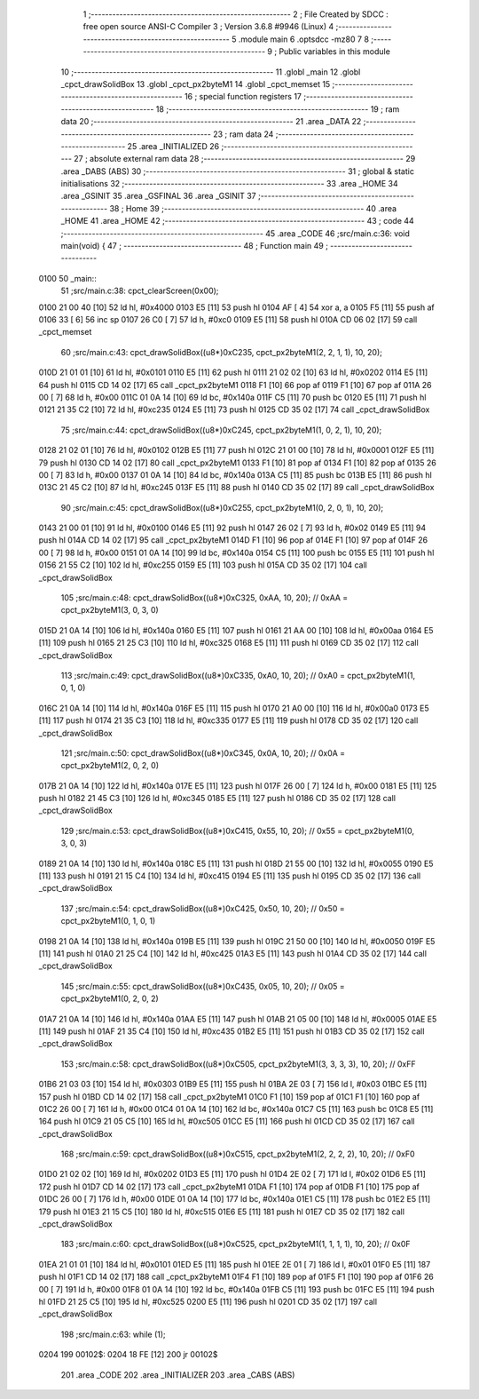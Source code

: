                               1 ;--------------------------------------------------------
                              2 ; File Created by SDCC : free open source ANSI-C Compiler
                              3 ; Version 3.6.8 #9946 (Linux)
                              4 ;--------------------------------------------------------
                              5 	.module main
                              6 	.optsdcc -mz80
                              7 	
                              8 ;--------------------------------------------------------
                              9 ; Public variables in this module
                             10 ;--------------------------------------------------------
                             11 	.globl _main
                             12 	.globl _cpct_drawSolidBox
                             13 	.globl _cpct_px2byteM1
                             14 	.globl _cpct_memset
                             15 ;--------------------------------------------------------
                             16 ; special function registers
                             17 ;--------------------------------------------------------
                             18 ;--------------------------------------------------------
                             19 ; ram data
                             20 ;--------------------------------------------------------
                             21 	.area _DATA
                             22 ;--------------------------------------------------------
                             23 ; ram data
                             24 ;--------------------------------------------------------
                             25 	.area _INITIALIZED
                             26 ;--------------------------------------------------------
                             27 ; absolute external ram data
                             28 ;--------------------------------------------------------
                             29 	.area _DABS (ABS)
                             30 ;--------------------------------------------------------
                             31 ; global & static initialisations
                             32 ;--------------------------------------------------------
                             33 	.area _HOME
                             34 	.area _GSINIT
                             35 	.area _GSFINAL
                             36 	.area _GSINIT
                             37 ;--------------------------------------------------------
                             38 ; Home
                             39 ;--------------------------------------------------------
                             40 	.area _HOME
                             41 	.area _HOME
                             42 ;--------------------------------------------------------
                             43 ; code
                             44 ;--------------------------------------------------------
                             45 	.area _CODE
                             46 ;src/main.c:36: void main(void) {
                             47 ;	---------------------------------
                             48 ; Function main
                             49 ; ---------------------------------
   0100                      50 _main::
                             51 ;src/main.c:38: cpct_clearScreen(0x00);
   0100 21 00 40      [10]   52 	ld	hl, #0x4000
   0103 E5            [11]   53 	push	hl
   0104 AF            [ 4]   54 	xor	a, a
   0105 F5            [11]   55 	push	af
   0106 33            [ 6]   56 	inc	sp
   0107 26 C0         [ 7]   57 	ld	h, #0xc0
   0109 E5            [11]   58 	push	hl
   010A CD 06 02      [17]   59 	call	_cpct_memset
                             60 ;src/main.c:43: cpct_drawSolidBox((u8*)0xC235, cpct_px2byteM1(2, 2, 1, 1), 10, 20); 
   010D 21 01 01      [10]   61 	ld	hl, #0x0101
   0110 E5            [11]   62 	push	hl
   0111 21 02 02      [10]   63 	ld	hl, #0x0202
   0114 E5            [11]   64 	push	hl
   0115 CD 14 02      [17]   65 	call	_cpct_px2byteM1
   0118 F1            [10]   66 	pop	af
   0119 F1            [10]   67 	pop	af
   011A 26 00         [ 7]   68 	ld	h, #0x00
   011C 01 0A 14      [10]   69 	ld	bc, #0x140a
   011F C5            [11]   70 	push	bc
   0120 E5            [11]   71 	push	hl
   0121 21 35 C2      [10]   72 	ld	hl, #0xc235
   0124 E5            [11]   73 	push	hl
   0125 CD 35 02      [17]   74 	call	_cpct_drawSolidBox
                             75 ;src/main.c:44: cpct_drawSolidBox((u8*)0xC245, cpct_px2byteM1(1, 0, 2, 1), 10, 20); 
   0128 21 02 01      [10]   76 	ld	hl, #0x0102
   012B E5            [11]   77 	push	hl
   012C 21 01 00      [10]   78 	ld	hl, #0x0001
   012F E5            [11]   79 	push	hl
   0130 CD 14 02      [17]   80 	call	_cpct_px2byteM1
   0133 F1            [10]   81 	pop	af
   0134 F1            [10]   82 	pop	af
   0135 26 00         [ 7]   83 	ld	h, #0x00
   0137 01 0A 14      [10]   84 	ld	bc, #0x140a
   013A C5            [11]   85 	push	bc
   013B E5            [11]   86 	push	hl
   013C 21 45 C2      [10]   87 	ld	hl, #0xc245
   013F E5            [11]   88 	push	hl
   0140 CD 35 02      [17]   89 	call	_cpct_drawSolidBox
                             90 ;src/main.c:45: cpct_drawSolidBox((u8*)0xC255, cpct_px2byteM1(0, 2, 0, 1), 10, 20); 
   0143 21 00 01      [10]   91 	ld	hl, #0x0100
   0146 E5            [11]   92 	push	hl
   0147 26 02         [ 7]   93 	ld	h, #0x02
   0149 E5            [11]   94 	push	hl
   014A CD 14 02      [17]   95 	call	_cpct_px2byteM1
   014D F1            [10]   96 	pop	af
   014E F1            [10]   97 	pop	af
   014F 26 00         [ 7]   98 	ld	h, #0x00
   0151 01 0A 14      [10]   99 	ld	bc, #0x140a
   0154 C5            [11]  100 	push	bc
   0155 E5            [11]  101 	push	hl
   0156 21 55 C2      [10]  102 	ld	hl, #0xc255
   0159 E5            [11]  103 	push	hl
   015A CD 35 02      [17]  104 	call	_cpct_drawSolidBox
                            105 ;src/main.c:48: cpct_drawSolidBox((u8*)0xC325, 0xAA, 10, 20); // 0xAA = cpct_px2byteM1(3, 0, 3, 0)
   015D 21 0A 14      [10]  106 	ld	hl, #0x140a
   0160 E5            [11]  107 	push	hl
   0161 21 AA 00      [10]  108 	ld	hl, #0x00aa
   0164 E5            [11]  109 	push	hl
   0165 21 25 C3      [10]  110 	ld	hl, #0xc325
   0168 E5            [11]  111 	push	hl
   0169 CD 35 02      [17]  112 	call	_cpct_drawSolidBox
                            113 ;src/main.c:49: cpct_drawSolidBox((u8*)0xC335, 0xA0, 10, 20); // 0xA0 = cpct_px2byteM1(1, 0, 1, 0)
   016C 21 0A 14      [10]  114 	ld	hl, #0x140a
   016F E5            [11]  115 	push	hl
   0170 21 A0 00      [10]  116 	ld	hl, #0x00a0
   0173 E5            [11]  117 	push	hl
   0174 21 35 C3      [10]  118 	ld	hl, #0xc335
   0177 E5            [11]  119 	push	hl
   0178 CD 35 02      [17]  120 	call	_cpct_drawSolidBox
                            121 ;src/main.c:50: cpct_drawSolidBox((u8*)0xC345, 0x0A, 10, 20); // 0x0A = cpct_px2byteM1(2, 0, 2, 0)
   017B 21 0A 14      [10]  122 	ld	hl, #0x140a
   017E E5            [11]  123 	push	hl
   017F 26 00         [ 7]  124 	ld	h, #0x00
   0181 E5            [11]  125 	push	hl
   0182 21 45 C3      [10]  126 	ld	hl, #0xc345
   0185 E5            [11]  127 	push	hl
   0186 CD 35 02      [17]  128 	call	_cpct_drawSolidBox
                            129 ;src/main.c:53: cpct_drawSolidBox((u8*)0xC415, 0x55, 10, 20); // 0x55 = cpct_px2byteM1(0, 3, 0, 3)
   0189 21 0A 14      [10]  130 	ld	hl, #0x140a
   018C E5            [11]  131 	push	hl
   018D 21 55 00      [10]  132 	ld	hl, #0x0055
   0190 E5            [11]  133 	push	hl
   0191 21 15 C4      [10]  134 	ld	hl, #0xc415
   0194 E5            [11]  135 	push	hl
   0195 CD 35 02      [17]  136 	call	_cpct_drawSolidBox
                            137 ;src/main.c:54: cpct_drawSolidBox((u8*)0xC425, 0x50, 10, 20); // 0x50 = cpct_px2byteM1(0, 1, 0, 1)
   0198 21 0A 14      [10]  138 	ld	hl, #0x140a
   019B E5            [11]  139 	push	hl
   019C 21 50 00      [10]  140 	ld	hl, #0x0050
   019F E5            [11]  141 	push	hl
   01A0 21 25 C4      [10]  142 	ld	hl, #0xc425
   01A3 E5            [11]  143 	push	hl
   01A4 CD 35 02      [17]  144 	call	_cpct_drawSolidBox
                            145 ;src/main.c:55: cpct_drawSolidBox((u8*)0xC435, 0x05, 10, 20); // 0x05 = cpct_px2byteM1(0, 2, 0, 2)
   01A7 21 0A 14      [10]  146 	ld	hl, #0x140a
   01AA E5            [11]  147 	push	hl
   01AB 21 05 00      [10]  148 	ld	hl, #0x0005
   01AE E5            [11]  149 	push	hl
   01AF 21 35 C4      [10]  150 	ld	hl, #0xc435
   01B2 E5            [11]  151 	push	hl
   01B3 CD 35 02      [17]  152 	call	_cpct_drawSolidBox
                            153 ;src/main.c:58: cpct_drawSolidBox((u8*)0xC505, cpct_px2byteM1(3, 3, 3, 3), 10, 20); // 0xFF 
   01B6 21 03 03      [10]  154 	ld	hl, #0x0303
   01B9 E5            [11]  155 	push	hl
   01BA 2E 03         [ 7]  156 	ld	l, #0x03
   01BC E5            [11]  157 	push	hl
   01BD CD 14 02      [17]  158 	call	_cpct_px2byteM1
   01C0 F1            [10]  159 	pop	af
   01C1 F1            [10]  160 	pop	af
   01C2 26 00         [ 7]  161 	ld	h, #0x00
   01C4 01 0A 14      [10]  162 	ld	bc, #0x140a
   01C7 C5            [11]  163 	push	bc
   01C8 E5            [11]  164 	push	hl
   01C9 21 05 C5      [10]  165 	ld	hl, #0xc505
   01CC E5            [11]  166 	push	hl
   01CD CD 35 02      [17]  167 	call	_cpct_drawSolidBox
                            168 ;src/main.c:59: cpct_drawSolidBox((u8*)0xC515, cpct_px2byteM1(2, 2, 2, 2), 10, 20); // 0xF0
   01D0 21 02 02      [10]  169 	ld	hl, #0x0202
   01D3 E5            [11]  170 	push	hl
   01D4 2E 02         [ 7]  171 	ld	l, #0x02
   01D6 E5            [11]  172 	push	hl
   01D7 CD 14 02      [17]  173 	call	_cpct_px2byteM1
   01DA F1            [10]  174 	pop	af
   01DB F1            [10]  175 	pop	af
   01DC 26 00         [ 7]  176 	ld	h, #0x00
   01DE 01 0A 14      [10]  177 	ld	bc, #0x140a
   01E1 C5            [11]  178 	push	bc
   01E2 E5            [11]  179 	push	hl
   01E3 21 15 C5      [10]  180 	ld	hl, #0xc515
   01E6 E5            [11]  181 	push	hl
   01E7 CD 35 02      [17]  182 	call	_cpct_drawSolidBox
                            183 ;src/main.c:60: cpct_drawSolidBox((u8*)0xC525, cpct_px2byteM1(1, 1, 1, 1), 10, 20); // 0x0F
   01EA 21 01 01      [10]  184 	ld	hl, #0x0101
   01ED E5            [11]  185 	push	hl
   01EE 2E 01         [ 7]  186 	ld	l, #0x01
   01F0 E5            [11]  187 	push	hl
   01F1 CD 14 02      [17]  188 	call	_cpct_px2byteM1
   01F4 F1            [10]  189 	pop	af
   01F5 F1            [10]  190 	pop	af
   01F6 26 00         [ 7]  191 	ld	h, #0x00
   01F8 01 0A 14      [10]  192 	ld	bc, #0x140a
   01FB C5            [11]  193 	push	bc
   01FC E5            [11]  194 	push	hl
   01FD 21 25 C5      [10]  195 	ld	hl, #0xc525
   0200 E5            [11]  196 	push	hl
   0201 CD 35 02      [17]  197 	call	_cpct_drawSolidBox
                            198 ;src/main.c:63: while (1);
   0204                     199 00102$:
   0204 18 FE         [12]  200 	jr	00102$
                            201 	.area _CODE
                            202 	.area _INITIALIZER
                            203 	.area _CABS (ABS)
